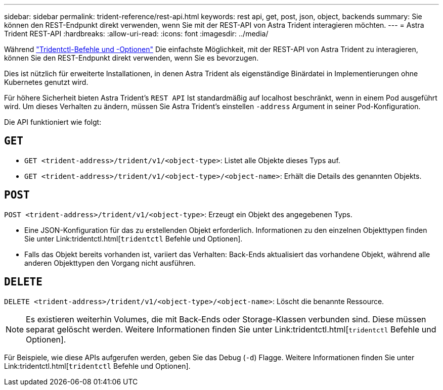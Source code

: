 ---
sidebar: sidebar 
permalink: trident-reference/rest-api.html 
keywords: rest api, get, post, json, object, backends 
summary: Sie können den REST-Endpunkt direkt verwenden, wenn Sie mit der REST-API von Astra Trident interagieren möchten. 
---
= Astra Trident REST-API
:hardbreaks:
:allow-uri-read: 
:icons: font
:imagesdir: ../media/


[role="lead"]
Während link:tridentctl.html["Tridentctl-Befehle und -Optionen"^] Die einfachste Möglichkeit, mit der REST-API von Astra Trident zu interagieren, können Sie den REST-Endpunkt direkt verwenden, wenn Sie es bevorzugen.

Dies ist nützlich für erweiterte Installationen, in denen Astra Trident als eigenständige Binärdatei in Implementierungen ohne Kubernetes genutzt wird.

Für höhere Sicherheit bieten Astra Trident's `REST API` Ist standardmäßig auf localhost beschränkt, wenn in einem Pod ausgeführt wird. Um dieses Verhalten zu ändern, müssen Sie Astra Trident's einstellen `-address` Argument in seiner Pod-Konfiguration.

Die API funktioniert wie folgt:



== `GET`

* `GET <trident-address>/trident/v1/<object-type>`: Listet alle Objekte dieses Typs auf.
* `GET <trident-address>/trident/v1/<object-type>/<object-name>`: Erhält die Details des genannten Objekts.




== `POST`

`POST <trident-address>/trident/v1/<object-type>`: Erzeugt ein Objekt des angegebenen Typs.

* Eine JSON-Konfiguration für das zu erstellenden Objekt erforderlich. Informationen zu den einzelnen Objekttypen finden Sie unter Link:tridentctl.html[`tridentctl` Befehle und Optionen].
* Falls das Objekt bereits vorhanden ist, variiert das Verhalten: Back-Ends aktualisiert das vorhandene Objekt, während alle anderen Objekttypen den Vorgang nicht ausführen.




== `DELETE`

`DELETE <trident-address>/trident/v1/<object-type>/<object-name>`: Löscht die benannte Ressource.


NOTE: Es existieren weiterhin Volumes, die mit Back-Ends oder Storage-Klassen verbunden sind. Diese müssen separat gelöscht werden. Weitere Informationen finden Sie unter Link:tridentctl.html[`tridentctl` Befehle und Optionen].

Für Beispiele, wie diese APIs aufgerufen werden, geben Sie das Debug (`-d`) Flagge. Weitere Informationen finden Sie unter Link:tridentctl.html[`tridentctl` Befehle und Optionen].
